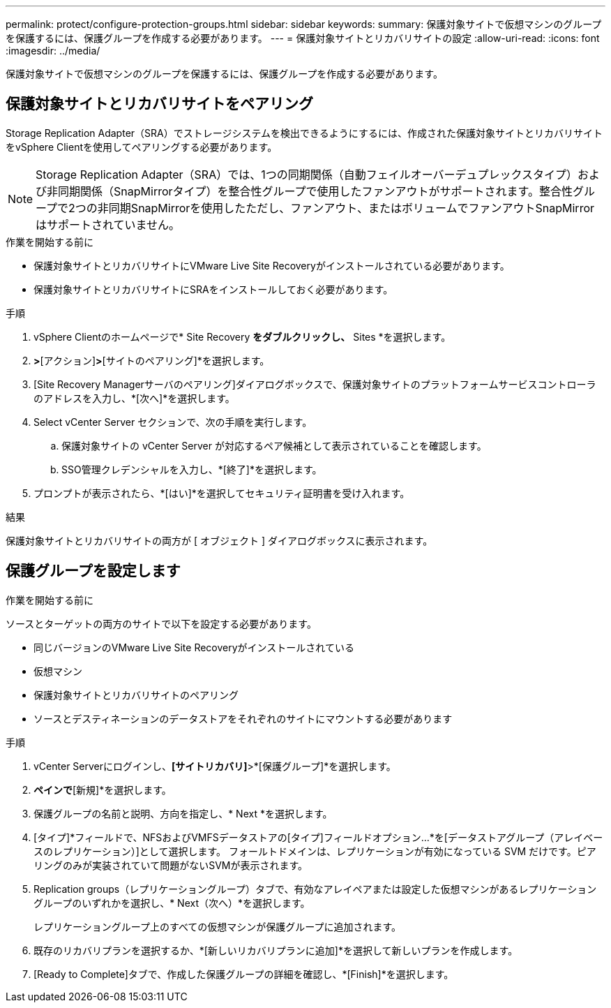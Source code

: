 ---
permalink: protect/configure-protection-groups.html 
sidebar: sidebar 
keywords:  
summary: 保護対象サイトで仮想マシンのグループを保護するには、保護グループを作成する必要があります。 
---
= 保護対象サイトとリカバリサイトの設定
:allow-uri-read: 
:icons: font
:imagesdir: ../media/


[role="lead"]
保護対象サイトで仮想マシンのグループを保護するには、保護グループを作成する必要があります。



== 保護対象サイトとリカバリサイトをペアリング

Storage Replication Adapter（SRA）でストレージシステムを検出できるようにするには、作成された保護対象サイトとリカバリサイトをvSphere Clientを使用してペアリングする必要があります。


NOTE: Storage Replication Adapter（SRA）では、1つの同期関係（自動フェイルオーバーデュプレックスタイプ）および非同期関係（SnapMirrorタイプ）を整合性グループで使用したファンアウトがサポートされます。整合性グループで2つの非同期SnapMirrorを使用したただし、ファンアウト、またはボリュームでファンアウトSnapMirrorはサポートされていません。

.作業を開始する前に
* 保護対象サイトとリカバリサイトにVMware Live Site Recoveryがインストールされている必要があります。
* 保護対象サイトとリカバリサイトにSRAをインストールしておく必要があります。


.手順
. vSphere Clientのホームページで* Site Recovery *をダブルクリックし、* Sites *を選択します。
. [オブジェクト]*>*[アクション]*>*[サイトのペアリング]*を選択します。
. [Site Recovery Managerサーバのペアリング]ダイアログボックスで、保護対象サイトのプラットフォームサービスコントローラのアドレスを入力し、*[次へ]*を選択します。
. Select vCenter Server セクションで、次の手順を実行します。
+
.. 保護対象サイトの vCenter Server が対応するペア候補として表示されていることを確認します。
.. SSO管理クレデンシャルを入力し、*[終了]*を選択します。


. プロンプトが表示されたら、*[はい]*を選択してセキュリティ証明書を受け入れます。


.結果
保護対象サイトとリカバリサイトの両方が [ オブジェクト ] ダイアログボックスに表示されます。



== 保護グループを設定します

.作業を開始する前に
ソースとターゲットの両方のサイトで以下を設定する必要があります。

* 同じバージョンのVMware Live Site Recoveryがインストールされている
* 仮想マシン
* 保護対象サイトとリカバリサイトのペアリング
* ソースとデスティネーションのデータストアをそれぞれのサイトにマウントする必要があります


.手順
. vCenter Serverにログインし、*[サイトリカバリ]*>*[保護グループ]*を選択します。
. [保護グループ]*ペインで*[新規]*を選択します。
. 保護グループの名前と説明、方向を指定し、* Next *を選択します。
. [タイプ]*フィールドで、NFSおよびVMFSデータストアの[タイプ]フィールドオプション...*を[データストアグループ（アレイベースのレプリケーション）]として選択します。
フォールトドメインは、レプリケーションが有効になっている SVM だけです。ピアリングのみが実装されていて問題がないSVMが表示されます。
. Replication groups（レプリケーショングループ）タブで、有効なアレイペアまたは設定した仮想マシンがあるレプリケーショングループのいずれかを選択し、* Next（次へ）*を選択します。
+
レプリケーショングループ上のすべての仮想マシンが保護グループに追加されます。

. 既存のリカバリプランを選択するか、*[新しいリカバリプランに追加]*を選択して新しいプランを作成します。
. [Ready to Complete]タブで、作成した保護グループの詳細を確認し、*[Finish]*を選択します。

